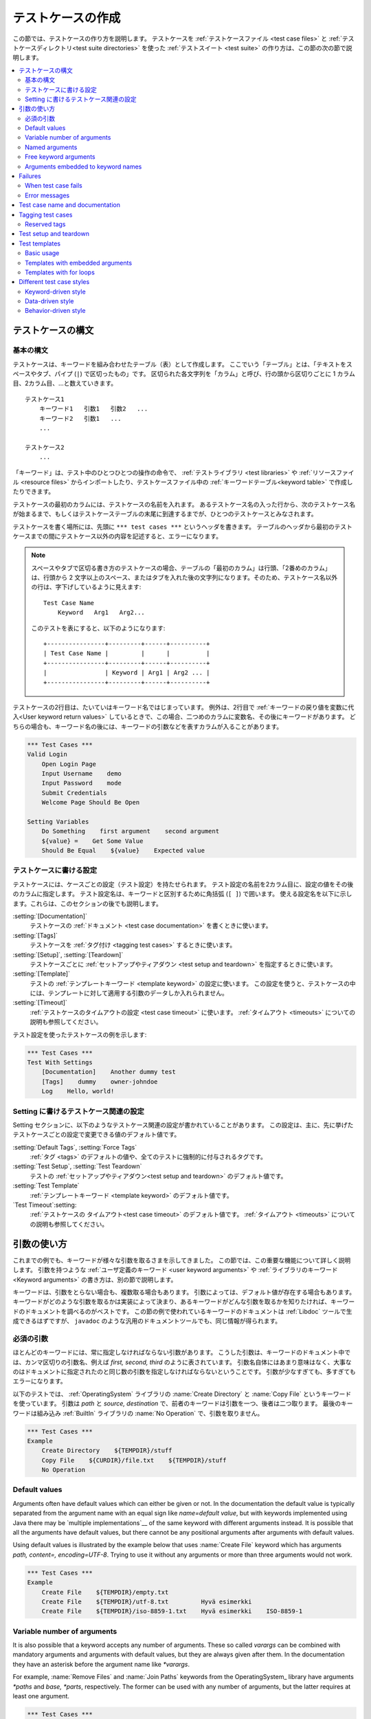 .. _test case:
.. _test cases:
.. _Creating test cases:

テストケースの作成
===================

この節では、テストケースの作り方を説明します。
テストケースを :ref:`テストケースファイル <test case files>` と
:ref:`テストケースディレクトリ<test suite directories>` を使った
:ref:`テストスイート <test suite>` の作り方は、この節の次の節で説明します。

.. contents::
   :depth: 2
   :local:

.. Test case syntax:

テストケースの構文
----------------------

.. Basic syntax:

基本の構文
~~~~~~~~~~~~

テストケースは、キーワードを組み合わせたテーブル（表）として作成します。
ここでいう「テーブル」とは、「テキストをスペースやタブ、パイプ (``|``) で区切ったもの」です。
区切られた各文字列を「カラム」と呼び、行の頭から区切りごとに 1 カラム目、2カラム目、...と数えていきます。
::

      テストケース1
          キーワード1   引数1   引数2   ...
          キーワード2   引数1   ...
          ...

      テストケース2
          ...


「キーワード」は、テスト中のひとつひとつの操作の命令で、 :ref:`テストライブラリ <test libraries>` や :ref:`リソースファイル <resource files>` からインポートしたり、テストケースファイル中の :ref:`キーワードテーブル<keyword table>` で作成したりできます。

テストケースの最初のカラムには、テストケースの名前を入れます。
あるテストケース名の入った行から、次のテストケース名が始まるまで、もしくはテストケーステーブルの末尾に到達するまでが、ひとつのテストケースとみなされます。

テストケースを書く場所には、先頭に ``*** test cases ***`` というヘッダを書きます。
テーブルのヘッダから最初のテストケースまでの間にテストケース以外の内容を記述すると、エラーになります。

.. note::
   スペースやタブで区切る書き方のテストケースの場合、テーブルの「最初のカラム」は行頭、「2番めのカラム」は、行頭から 2 文字以上のスペース、またはタブを入れた後の文字列になります。そのため、テストケース名以外の行は、字下げしているように見えます::

      Test Case Name
          Keyword   Arg1   Arg2...

   このテストを表にすると、以下のようになります::

      +----------------+---------+------+----------+
      | Test Case Name |         |      |          |
      +----------------+---------+------+----------+
      |                | Keyword | Arg1 | Arg2 ... |
      +----------------+---------+------+----------+

テストケースの2行目は、たいていはキーワード名ではじまっています。
例外は、2行目で :ref:`キーワードの戻り値を変数に代入<User keyword return values>` しているときで、この場合、二つめのカラムに変数名、その後にキーワードがあります。
どちらの場合も、キーワード名の後には、キーワードの引数などを表すカラムが入ることがあります。

.. _example-tests:
.. sourcecode:: robotframework

   *** Test Cases ***
   Valid Login
       Open Login Page
       Input Username    demo
       Input Password    mode
       Submit Credentials
       Welcome Page Should Be Open

   Setting Variables
       Do Something    first argument    second argument
       ${value} =    Get Some Value
       Should Be Equal    ${value}    Expected value

.. Settings in the Test Case table:

テストケースに書ける設定
~~~~~~~~~~~~~~~~~~~~~~~~~~~~~~~~~

テストケースには、ケースごとの設定（テスト設定）を持たせられます。
テスト設定の名前を2カラム目に、設定の値をその後のカラムに指定します。
テスト設定名は、キーワードと区別するために角括弧 (``[ ]``) で囲います。
使える設定名を以下に示します。これらは、このセクションの後でも説明します。

:setting:`[Documentation]`
    テストケースの :ref:`ドキュメント <test case documentation>` を書くときに使います。

:setting:`[Tags]`
    テストケースを :ref:`タグ付け <tagging test cases>` するときに使います。

:setting:`[Setup]`, :setting:`[Teardown]`
    テストケースごとに :ref:`セットアップやティアダウン <test setup and teardown>` を指定するときに使います。

:setting:`[Template]`
   テストの :ref:`テンプレートキーワード <template keyword>` の設定に使います。
   この設定を使うと、テストケースの中には、テンプレートに対して適用する引数のデータしか入れられません。

:setting:`[Timeout]`
   :ref:`テストケースのタイムアウトの設定 <test case timeout>` に使います。
   :ref:`タイムアウト <timeouts>` についての説明も参照してください。

テスト設定を使ったテストケースの例を示します:

.. sourcecode:: robotframework

   *** Test Cases ***
   Test With Settings
       [Documentation]    Another dummy test
       [Tags]    dummy    owner-johndoe
       Log    Hello, world!


.. _Test case related settings in the Setting table:

Setting に書けるテストケース関連の設定
~~~~~~~~~~~~~~~~~~~~~~~~~~~~~~~~~~~~~~~~~~~~~~~

Setting セクションに、以下のようなテストケース関連の設定が書かれていることがあります。
この設定は、主に、先に挙げたテストケースごとの設定で変更できる値のデフォルト値です。

:setting:`Default Tags`, :setting:`Force Tags`
   :ref:`タグ <tags>` のデフォルトの値や、全てのテストに強制的に付与されるタグです。

:setting:`Test Setup`, :setting:`Test Teardown`
   テストの :ref:`セットアップやティアダウン<test setup and teardown>` のデフォルト値です。

:setting:`Test Template`
   :ref:`テンプレートキーワード <template keyword>` のデフォルト値です。

`Test Timeout`:setting:
   :ref:`テストケースの タイムアウト<test case timeout>` のデフォルト値です。
   :ref:`タイムアウト <timeouts>` についての説明も参照してください。


.. _Using arguments:

引数の使い方
---------------

これまでの例でも、キーワードが様々な引数を取るさまを示してきました。
この節では、この重要な機能について詳しく説明します。
引数を持つような :ref:`ユーザ定義のキーワード <user keyword arguments>` や :ref:`ライブラリのキーワード <Keyword arguments>` の書き方は、別の節で説明します。

キーワードは、引数をとらない場合も、複数取る場合もあります。
引数によっては、デフォルト値が存在する場合もあります。
キーワードがどのような引数を取るかは実装によって決まり、あるキーワードがどんな引数を取るかを知りたければ、キーワードのドキュメントを調べるのがベストです。
この節の例で使われているキーワードのドキュメントは :ref:`Libdoc` ツールで生成できるはずですが、
``javadoc`` のような汎用のドキュメントツールでも、同じ情報が得られます。

.. _Mandatory arguments:

必須の引数
~~~~~~~~~~~~~~~~~~~

ほとんどのキーワードには、常に指定しなければならない引数があります。
こうした引数は、キーワードのドキュメント中では、カンマ区切りの引数名、例えば
`first, second, third` のように表されています。
引数名自体にはあまり意味はなく、大事なのはドキュメントに指定されたのと同じ数の引数を指定しなければならないということです。
引数が少なすぎても、多すぎてもエラーになります。

以下のテストでは、 :ref:`OperatingSystem` ライブラリの :name:`Create Directory` と :name:`Copy File` というキーワードを使っています。
引数は `path` と `source, destination` で、前者のキーワードは引数を一つ、後者は二つ取ります。
最後のキーワードは組み込み :ref:`BuiltIn` ライブラリの :name:`No Operation` で、引数を取りません。

.. sourcecode:: robotframework

   *** Test Cases ***
   Example
       Create Directory    ${TEMPDIR}/stuff
       Copy File    ${CURDIR}/file.txt    ${TEMPDIR}/stuff
       No Operation

Default values
~~~~~~~~~~~~~~

Arguments often have default values which can either be given or
not. In the documentation the default value is typically separated
from the argument name with an equal sign like `name=default
value`, but with keywords implemented using Java there may be
`multiple implementations`__ of the same keyword with different
arguments instead. It is possible that all the arguments have default
values, but there cannot be any positional arguments after arguments
with default values.

__ `Default values with Java`_

Using default values is illustrated by the example below that uses
:name:`Create File` keyword which has arguments `path, content=,
encoding=UTF-8`. Trying to use it without any arguments or more than
three arguments would not work.

.. sourcecode:: robotframework

   *** Test Cases ***
   Example
       Create File    ${TEMPDIR}/empty.txt
       Create File    ${TEMPDIR}/utf-8.txt         Hyvä esimerkki
       Create File    ${TEMPDIR}/iso-8859-1.txt    Hyvä esimerkki    ISO-8859-1

.. _varargs:

Variable number of arguments
~~~~~~~~~~~~~~~~~~~~~~~~~~~~

It is also possible that a keyword accepts any number of arguments.
These so called *varargs* can be combined with mandatory arguments
and arguments with default values, but they are always given after
them. In the documentation they have an asterisk before the argument
name like `*varargs`.

For example, :name:`Remove Files` and :name:`Join Paths` keywords from
the OperatingSystem_ library have arguments `*paths` and `base, *parts`,
respectively. The former can be used with any number of arguments, but
the latter requires at least one argument.

.. sourcecode:: robotframework

   *** Test Cases ***
   Example
       Remove Files    ${TEMPDIR}/f1.txt    ${TEMPDIR}/f2.txt    ${TEMPDIR}/f3.txt
       @{paths} =    Join Paths    ${TEMPDIR}    f1.txt    f2.txt    f3.txt    f4.txt

.. _Named argument syntax:

Named arguments
~~~~~~~~~~~~~~~

The named argument syntax makes using arguments with `default values`_ more
flexible, and allows explicitly labeling what a certain argument value means.
Technically named arguments work exactly like `keyword arguments`__ in Python.

__ http://docs.python.org/2/tutorial/controlflow.html#keyword-arguments

Basic syntax
''''''''''''

It is possible to name an argument given to a keyword by prefixing the value
with the name of the argument like `arg=value`. This is especially
useful when multiple arguments have default values, as it is
possible to name only some the arguments and let others use their defaults.
For example, if a keyword accepts arguments `arg1=a, arg2=b, arg3=c`,
and it is called with one argument `arg3=override`, arguments
`arg1` and `arg2` get their default values, but `arg3`
gets value `override`. If this sounds complicated, the `named arguments
example`_ below hopefully makes it more clear.

The named argument syntax is both case and space sensitive. The former
means that if you have an argument `arg`, you must use it like
`arg=value`, and neither `Arg=value` nor `ARG=value`
works.  The latter means that spaces are not allowed before the `=`
sign, and possible spaces after it are considered part of the given value.

When the named argument syntax is used with `user keywords`_, the argument
names must be given without the `${}` decoration. For example, user
keyword with arguments `${arg1}=first, ${arg2}=second` must be used
like `arg2=override`.

Using normal positional arguments after named arguments like, for example,
`| Keyword | arg=value | positional |`, does not work.
Starting from Robot Framework 2.8 this causes an explicit error.
The relative order of the named arguments does not matter.

.. note:: Prior to Robot Framework 2.8 it was not possible to name arguments
          that did not have a default value.

Named arguments with variables
''''''''''''''''''''''''''''''

It is possible to use `variables`_ in both named argument names and values.
If the value is a single `scalar variable`_, it is passed to the keyword as-is.
This allows using any objects, not only strings, as values also when using
the named argument syntax. For example, calling a keyword like `arg=${object}`
will pass the variable `${object}` to the keyword without converting it to
a string.

If variables are used in named argument names, variables are resolved before
matching them against argument names. This is a new feature in Robot Framework
2.8.6.

The named argument syntax requires the equal sign to be written literally
in the keyword call. This means that variable alone can never trigger the
named argument syntax, not even if it has a value like `foo=bar`. This is
important to remember especially when wrapping keywords into other keywords.
If, for example, a keyword takes a `variable number of arguments`_ like
`@{args}` and passes all of them to another keyword using the same `@{args}`
syntax, possible `named=arg` syntax used in the calling side is not recognized.
This is illustrated by the example below.

.. sourcecode:: robotframework

   *** Test Cases ***
   Example
       Run Program    shell=True    # This will not come as a named argument to Run Process

   *** Keywords ***
   Run Program
       [Arguments]    @{args}
       Run Process    program.py    @{args}    # Named arguments are not recognized from inside @{args}

If keyword needs to accept and pass forward any named arguments, it must be
changed to accept `free keyword arguments`_. See `kwargs examples`_ for
a wrapper keyword version that can pass both positional and named arguments
forward.

Escaping named arguments syntax
'''''''''''''''''''''''''''''''

The named argument syntax is used only when the part of the argument
before the equal sign matches one of the keyword's arguments. It is possible
that there is a positional argument with a literal value like `foo=quux`,
and also an unrelated argument with name `foo`. In this case the argument
`foo` either incorrectly gets the value `quux` or, more likely,
there is a syntax error.

In these rare cases where there are accidental matches, it is possible to
use the backslash character to escape__ the syntax like `foo\=quux`.
Now the argument will get a literal value `foo=quux`. Note that escaping
is not needed if there are no arguments with name `foo`, but because it
makes the situation more explicit, it may nevertheless be a good idea.

__ Escaping_

Where named arguments are supported
'''''''''''''''''''''''''''''''''''

As already explained, the named argument syntax works with keywords. In
addition to that, it also works when `importing libraries`_.

Naming arguments is supported by `user keywords`_ and by most `test libraries`_.
The only exception are Java based libraries that use the `static library API`_.
Library documentation generated with Libdoc_ has a note does the library
support named arguments or not.

.. note:: Prior to Robot Framework 2.8 named argument syntax did not work
          with test libraries using the `dynamic library API`_.

Named arguments example
'''''''''''''''''''''''

The following example demonstrates using the named arguments syntax with
library keywords, user keywords, and when importing the Telnet_ test library.

.. sourcecode:: robotframework

   *** Settings ***
   Library    Telnet    prompt=$    default_log_level=DEBUG

   *** Test Cases ***
   Example
       Open connection    10.0.0.42    port=${PORT}    alias=example
       List files    options=-lh
       List files    path=/tmp    options=-l

   *** Keywords ***
   List files
       [Arguments]    ${path}=.    ${options}=
       Execute command    ls ${options} ${path}

Free keyword arguments
~~~~~~~~~~~~~~~~~~~~~~

Robot Framework 2.8 added support for `Python style free keyword arguments`__
(`**kwargs`). What this means is that keywords can receive all arguments that
use the `name=value` syntax and do not match any other arguments as kwargs.

Free keyword arguments support variables similarly as `named arguments
<Named arguments with variables_>`__. In practice that means that variables
can be used both in names and values, but the escape sign must always be
visible literally. For example, both `foo=${bar}` and `${foo}=${bar}` are
valid, as long as the variables that are used exist. An extra limitation is
that free keyword argument names must always be strings. Support for variables
in names is a new feature in Robot Framework 2.8.6, prior to that possible
variables were left un-resolved.

Initially free keyword arguments only worked with Python based libraries, but
Robot Framework 2.8.2 extended the support to the `dynamic library API`_
and Robot Framework 2.8.3 extended it further to Java based libraries and to
the `remote library interface`_. Finally, user keywords got `kwargs support
<Kwargs with user keywords_>`__ in Robot Framework 2.9. In other words,
all keywords can nowadays support kwargs.

__ http://docs.python.org/2/tutorial/controlflow.html#keyword-arguments

Kwargs examples
'''''''''''''''

As the first example of using kwargs, let's take a look at
:name:`Run Process` keyword in the Process_ library. It has a signature
`command, *arguments, **configuration`, which means that it takes the command
to execute (`command`), its arguments as `variable number of arguments`_
(`*arguments`) and finally optional configuration parameters as free keyword
arguments (`**configuration`). The example below also shows that variables
work with free keyword arguments exactly like when `using the named argument
syntax`__.

.. sourcecode:: robotframework

   *** Test Cases ***
   Using Kwargs
       Run Process    program.py    arg1    arg2    cwd=/home/user
       Run Process    program.py    argument    shell=True    env=${ENVIRON}

See `Free keyword arguments (**kwargs)`_ section under `Creating test
libraries`_ for more information about using the kwargs syntax in
your custom test libraries.

As the second example, let's create a wrapper `user keyword`_ for running the
`program.py` in the above example. The wrapper keyword :name:`Run Program`
accepts any number of arguments and kwargs, and passes them forward for
:name:`Run Process` along with the name of the command to execute.

.. sourcecode:: robotframework

   *** Test Cases ***
   Using Kwargs
       Run Program    arg1    arg2    cwd=/home/user
       Run Program    argument    shell=True    env=${ENVIRON}

   *** Keywords ***
   Run Program
       [Arguments]    @{arguments}    &{configuration}
       Run Process    program.py    @{arguments}    &{configuration}

__ `Named arguments with variables`_

Arguments embedded to keyword names
~~~~~~~~~~~~~~~~~~~~~~~~~~~~~~~~~~~

A totally different approach to specify arguments is embedding them
into keyword names. This syntax is supported by both `test library keywords`__
and `user keywords`__.

__ `Embedding arguments into keyword names`_
__ `Embedding arguments into keyword name`_

Failures
--------

When test case fails
~~~~~~~~~~~~~~~~~~~~

A test case fails if any of the keyword it uses fails. Normally this means that
execution of that test case is stopped, possible `test teardown`_ is executed,
and then execution continues from the next test case. It is also possible to
use special `continuable failures`__ if stopping test execution is not desired.

Error messages
~~~~~~~~~~~~~~

The error message assigned to a failed test case is got directly from the
failed keyword. Often the error message is created by the keyword itself, but
some keywords allow configuring them.

In some circumstances, for example when continuable failures are used,
a test case can fail multiple times. In that case the final error message
is got by combining the individual errors. Very long error messages are
automatically cut from the middle to keep reports_ easier to read. Full
error messages are always visible in log_ file as a message of the failed
keyword.

By default error messages are normal text, but
starting from Robot Framework 2.8 they can `contain HTML formatting`__. This
is enabled by starting the error message with marker string `*HTML*`.
This marker will be removed from the final error message shown in reports
and logs. Using HTML in a custom message is shown in the second example below.

.. sourcecode:: robotframework

   *** Test Cases ***
   Normal Error
       Fail    This is a rather boring example...

   HTML Error
       ${number} =    Get Number
       Should Be Equal    ${number}    42    *HTML* Number is not my <b>MAGIC</b> number.

__ `Continue on failure`_
__ `HTML in error messages`_

.. _test case name:
.. _test case documentation:
.. _Test case name and documentation:

Test case name and documentation
--------------------------------

The test case name comes directly from the Test Case table: it is
exactly what is entered into the test case column. Test cases in one
test suite should have unique names.  Pertaining to this, you can also
use the `automatic variable`_ `${TEST_NAME}` within the test
itself to refer to the test name. It is available whenever a test is
being executed, including all user keywords, as well as the test setup
and the test teardown.

The :setting:`[Documentation]` setting allows you to set a free
documentation for a test case. That text is shown in the command line
output, as well as the resulting test logs and test reports.
It is possible to use simple `HTML formatting`_ in documentation and
variables_ can be used to make the documentation dynamic.

If documentation is split into multiple columns, cells in one row are
concatenated together with spaces. This is mainly be useful when using
the `HTML format`_ and columns are narrow. If documentation is `split
into multiple rows`__, the created documentation lines themselves are
`concatenated using newlines`__. Newlines are not added if a line
already ends with a newline or an `escaping backslash`__.

__ `Dividing test data to several rows`_
__ `Newlines in test data`_
__ `Escaping`_

.. sourcecode:: robotframework

   *** Test Cases ***
   Simple
       [Documentation]    Simple documentation
       No Operation

   Formatting
       [Documentation]    *This is bold*, _this is italic_  and here is a link: http://robotframework.org
       No Operation

   Variables
       [Documentation]    Executed at ${HOST} by ${USER}
       No Operation

   Splitting
       [Documentation]    This documentation    is split    into multiple columns
       No Operation

   Many lines
       [Documentation]    Here we have
       ...                an automatic newline
       No Operation

It is important that test cases have clear and descriptive names, and
in that case they normally do not need any documentation. If the logic
of the test case needs documenting, it is often a sign that keywords
in the test case need better names and they are to be enhanced,
instead of adding extra documentation. Finally, metadata, such as the
environment and user information in the last example above, is often
better specified using tags_.

.. _tag:
.. _tags:
.. _test case tags:
.. _Tagging test cases:

Tagging test cases
------------------

Using tags in Robot Framework is a simple, yet powerful mechanism for
classifying test cases. Tags are free text and they can be used at
least for the following purposes:

- Tags are shown in test reports_, logs_ and, of course, in the test
  data, so they provide metadata to test cases.
- Statistics__ about test cases (total, passed, failed  are
  automatically collected based on tags).
- With tags, you can `include or exclude`__ test cases to be executed.
- With tags, you can specify which test cases are considered `critical`_.

__ `Configuring statistics`_
__ `By tag names`_

In this section it is only explained how to set tags for test
cases, and different ways to do it are listed below. These
approaches can naturally be used together.

`Force Tags`:setting: in the Setting table
   All test cases in a test case file with this setting always get
   specified tags. If it is used in the `test suite initialization file`,
   all test cases in sub test suites get these tags.

`Default Tags`:setting: in the Setting table
   Test cases that do not have a :setting:`[Tags]` setting of their own
   get these tags. Default tags are not supported in test suite initialization
   files.

`[Tags]`:setting: in the Test Case table
   A test case always gets these tags. Additionally, it does not get the
   possible tags specified with :setting:`Default Tags`, so it is possible
   to override the :setting:`Default Tags` by using empty value. It is
   also possible to use value `NONE` to override default tags.

`--settag`:option: command line option
   All executed test cases get tags set with this option in addition
   to tags they got elsewhere.

`Set Tags`:name:, `Remove Tags`:name:, `Fail`:name: and `Pass Execution`:name: keywords
   These BuiltIn_ keywords can be used to manipulate tags dynamically
   during the test execution.

Tags are free text, but they are normalized so that they are converted
to lowercase and all spaces are removed. If a test case gets the same tag
several times, other occurrences than the first one are removed. Tags
can be created using variables, assuming that those variables exist.

.. sourcecode:: robotframework

   *** Settings ***
   Force Tags      req-42
   Default Tags    owner-john    smoke

   *** Variables ***
   ${HOST}         10.0.1.42

   *** Test Cases ***
   No own tags
       [Documentation]    This test has tags owner-john, smoke and req-42.
       No Operation

   With own tags
       [Documentation]    This test has tags not_ready, owner-mrx and req-42.
       [Tags]    owner-mrx    not_ready
       No Operation

   Own tags with variables
       [Documentation]    This test has tags host-10.0.1.42 and req-42.
       [Tags]    host-${HOST}
       No Operation

   Empty own tags
       [Documentation]    This test has only tag req-42.
       [Tags]
       No Operation

   Set Tags and Remove Tags Keywords
       [Documentation]    This test has tags mytag and owner-john.
       Set Tags    mytag
       Remove Tags    smoke    req-*

Reserved tags
~~~~~~~~~~~~~

Users are generally free to use whatever tags that work in their context.
There are, however, certain tags that have a predefined meaning for Robot
Framework itself, and using them for other purposes can have unexpected
results. All special tags Robot Framework has and will have in the future
have a `robot-` prefix. To avoid problems, users should thus not use any
tag with a `robot-` prefix unless actually activating the special functionality.

At the time of writing, the only special tag is `robot-exit` that is
automatically added to tests when `stopping test execution gracefully`_.
More usages are likely to be added in the future, though.

.. _test setup:
.. _test teardown:
.. _Test setup and teardown:

Test setup and teardown
-----------------------

Robot Framework has similar test setup and teardown functionality as many
other test automation frameworks. In short, a test setup is something
that is executed before a test case, and a test teardown is executed
after a test case. In Robot Framework setups and teardowns are just
normal keywords with possible arguments.

Setup and teardown are always a single keyword. If they need to take care
of multiple separate tasks, it is possible to create higher-level `user
keywords`_ for that purpose. An alternative solution is executing multiple
keywords using the BuiltIn_ keyword :name:`Run Keywords`.

The test teardown is special in two ways. First of all, it is executed also
when a test case fails, so it can be used for clean-up activities that must be
done regardless of the test case status. In addition, all the keywords in the
teardown are also executed even if one of them fails. This `continue on failure`_
functionality can be used also with normal keywords, but inside teardowns it is
on by default.

The easiest way to specify a setup or a teardown for test cases in a
test case file is using the :setting:`Test Setup` and :setting:`Test
Teardown` settings in the Setting table. Individual test cases can
also have their own setup or teardown. They are defined with the
:setting:`[Setup]` or :setting:`[Teardown]` settings in the test case
table and they override possible :setting:`Test Setup` and
:setting:`Test Teardown` settings. Having no keyword after a
:setting:`[Setup]` or :setting:`[Teardown]` setting means having no
setup or teardown. It is also possible to use value `NONE` to indicate that
a test has no setup/teardown.

.. sourcecode:: robotframework

   *** Settings ***
   Test Setup       Open Application    App A
   Test Teardown    Close Application

   *** Test Cases ***
   Default values
       [Documentation]    Setup and teardown from setting table
       Do Something

   Overridden setup
       [Documentation]    Own setup, teardown from setting table
       [Setup]    Open Application    App B
       Do Something

   No teardown
       [Documentation]    Default setup, no teardown at all
       Do Something
       [Teardown]

   No teardown 2
       [Documentation]    Setup and teardown can be disabled also with special value NONE
       Do Something
       [Teardown]    NONE

   Using variables
       [Documentation]    Setup and teardown specified using variables
       [Setup]    ${SETUP}
       Do Something
       [Teardown]    ${TEARDOWN}

The name of the keyword to be executed as a setup or a teardown can be a
variable. This facilitates having different setups or teardowns in
different environments by giving the keyword name as a variable from
the command line.

.. note:: `Test suites can have a setup and teardown of their
           own`__. A suite setup is executed before any test cases or sub test
           suites in that test suite, and similarly a suite teardown is
           executed after them.

__  `Suite setup and teardown`_

.. _test temlate:
.. _template keyword:
.. _Test templates:

Test templates
--------------

Test templates convert normal `keyword-driven`_ test cases into
`data-driven`_ tests. Whereas the body of a keyword-driven test case
is constructed from keywords and their possible arguments, test cases with
template contain only the arguments for the template keyword.
Instead of repeating the same keyword multiple times per test and/or with all
tests in a file, it is possible to use it only per test or just once per file.

Template keywords can accept both normal positional and named arguments, as
well as arguments embedded to the keyword name. Unlike with other settings,
it is not possible to define a template using a variable.

Basic usage
~~~~~~~~~~~

How a keyword accepting normal positional arguments can be used as a template
is illustrated by the following example test cases. These two tests are
functionally fully identical.

.. sourcecode:: robotframework

   *** Test Cases **
   Normal test case
       Example keyword    first argument    second argument

   Templated test case
       [Template]    Example keyword
       first argument    second argument

As the example illustrates, it is possible to specify the
template for an individual test case using the :setting:`[Template]`
setting. An alternative approach is using the :setting:`Test Template`
setting in the Setting table, in which case the template is applied
for all test cases in that test case file. The :setting:`[Template]`
setting overrides the possible template set in the Setting table, and
an empty value for :setting:`[Template]` means that the test has no
template even when :setting:`Test Template` is used. It is also possible
to use value `NONE` to indicate that a test has no template.

If a templated test case has multiple data rows in its body, the template
is applied for all the rows one by one. This
means that the same keyword is executed multiple times, once with data
on each row. Templated tests are also special so that all the rounds
are executed even if one or more of them fails. It is possible to use this
kind of `continue on failure`_ mode with normal tests too, but with
the templated tests the mode is on automatically.

.. sourcecode:: robotframework

   *** Settings ***
   Test Template    Example keyword

   *** Test Cases ***
   Templated test case
       first round 1     first round 2
       second round 1    second round 2
       third round 1     third round 2

Using arguments with `default values`_ or `varargs`_, as well as using
`named arguments`_ and `free keyword arguments`_, work with templates
exactly like they work otherwise. Using variables_ in arguments is also
supported normally.

Templates with embedded arguments
~~~~~~~~~~~~~~~~~~~~~~~~~~~~~~~~~

Starting from Robot Framework 2.8.2, templates support a variation of
the `embedded argument syntax`_. With templates this syntax works so
that if the template keyword has variables in its name, they are considered
placeholders for arguments and replaced with the actual arguments
used with the template. The resulting keyword is then used without positional
arguments. This is best illustrated with an example:

.. sourcecode:: robotframework

   *** Test Cases ***
   Normal test case with embedded arguments
       The result of 1 + 1 should be 2
       The result of 1 + 2 should be 3

   Template with embedded arguments
       [Template]    The result of ${calculation} should be ${expected}
       1 + 1    2
       1 + 2    3

   *** Keywords ***
   The result of ${calculation} should be ${expected}
       ${result} =    Calculate    ${calculation}
       Should Be Equal    ${result}     ${expected}

When embedded arguments are used with templates, the number of arguments in
the template keyword name must match the number of arguments it is used with.
The argument names do not need to match the arguments of the original keyword,
though, and it is also possible to use different arguments altogether:

.. sourcecode:: robotframework

   *** Test Cases ***
   Different argument names
       [Template]    The result of ${foo} should be ${bar}
       1 + 1    2
       1 + 2    3

   Only some arguments
       [Template]    The result of ${calculation} should be 3
       1 + 2
       4 - 1

   New arguments
       [Template]    The ${meaning} of ${life} should be 42
       result    21 * 2

The main benefit of using embedded arguments with templates is that
argument names are specified explicitly. When using normal arguments,
the same effect can be achieved by naming the columns that contain
arguments. This is illustrated by the `data-driven style`_ example in
the next section.

Templates with for loops
~~~~~~~~~~~~~~~~~~~~~~~~

If templates are used with `for loops`_, the template is applied for
all the steps inside the loop. The continue on failure mode is in use
also in this case, which means that all the steps are executed with
all the looped elements even if there are failures.

.. sourcecode:: robotframework

   *** Test Cases ***
   Template and for
       [Template]    Example keyword
       :FOR    ${item}    IN    @{ITEMS}
       \    ${item}    2nd arg
       :FOR    ${index}    IN RANGE    42
       \    1st arg    ${index}

Different test case styles
--------------------------

There are several different ways in which test cases may be written. Test
cases that describe some kind of *workflow* may be written either in
keyword-driven or behavior-driven style. Data-driven style can be used to test
the same workflow with varying input data.

.. _keyword-driven:
.. _Keyword-driven style:

Keyword-driven style
~~~~~~~~~~~~~~~~~~~~

Workflow tests, such as the :name:`Valid Login` test described
earlier_, are constructed from several keywords and their possible
arguments. Their normal structure is that first the system is taken
into the initial state (:name:`Open Login Page` in the :name:`Valid
Login` example), then something is done to the system (:name:`Input
Name`, :name:`Input Password`, :name:`Submit Credentials`), and
finally it is verified that the system behaved as expected
(:name:`Welcome Page Should Be Open`).

.. _earlier: example-tests_

.. _data-driven:
.. _Data-driven style:

Data-driven style
~~~~~~~~~~~~~~~~~

Another style to write test cases is the *data-driven* approach where
test cases use only one higher-level keyword, normally created as a
`user keyword`_, that hides the actual test workflow. These tests are
very useful when there is a need to test the same scenario with
different input and/or output data. It would be possible to repeat the
same keyword with every test, but the `test template`_ functionality
allows specifying the keyword to use only once.

.. sourcecode:: robotframework

   *** Settings ***
   Test Template    Login with invalid credentials should fail

   *** Test Cases ***                USERNAME         PASSWORD
   Invalid User Name                 invalid          ${VALID PASSWORD}
   Invalid Password                  ${VALID USER}    invalid
   Invalid User Name and Password    invalid          invalid
   Empty User Name                   ${EMPTY}         ${VALID PASSWORD}
   Empty Password                    ${VALID USER}    ${EMPTY}
   Empty User Name and Password      ${EMPTY}         ${EMPTY}

.. tip:: Naming columns like in the example above makes tests easier to
         understand. This is possible because on the header row other
         cells except the first one `are ignored`__.

The above example has six separate tests, one for each invalid
user/password combination, and the example below illustrates how to
have only one test with all the combinations. When using `test
templates`_, all the rounds in a test are executed even if there are
failures, so there is no real functional difference between these two
styles. In the above example separate combinations are named so it is
easier to see what they test, but having potentially large number of
these tests may mess-up statistics. Which style to use depends on the
context and personal preferences.

.. sourcecode:: robotframework

   *** Test Cases ***
   Invalid Password
       [Template]    Login with invalid credentials should fail
       invalid          ${VALID PASSWORD}
       ${VALID USER}    invalid
       invalid          whatever
       ${EMPTY}         ${VALID PASSWORD}
       ${VALID USER}    ${EMPTY}
       ${EMPTY}         ${EMPTY}

__ `Ignored data`_

Behavior-driven style
~~~~~~~~~~~~~~~~~~~~~

It is also possible to write test cases as requirements that also non-technical
project stakeholders must understand. These *executable requirements* are a
corner stone of a process commonly called `Acceptance Test Driven Development`__
(ATDD) or `Specification by Example`__.

One way to write these requirements/tests is *Given-When-Then* style
popularized by `Behavior Driven Development`__ (BDD). When writing test cases in
this style, the initial state is usually expressed with a keyword starting with
word :name:`Given`, the actions are described with keyword starting with
:name:`When` and the expectations with a keyword starting with :name:`Then`.
Keyword starting with :name:`And` or :name:`But` may be used if a step has more
than one action.

.. sourcecode:: robotframework

   *** Test Cases ***
   Valid Login
       Given login page is open
       When valid username and password are inserted
       and credentials are submitted
       Then welcome page should be open

__ http://testobsessed.com/2008/12/08/acceptance-test-driven-development-atdd-an-overview
__ http://en.wikipedia.org/wiki/Specification_by_example
__ http://en.wikipedia.org/wiki/Behavior_Driven_Development

Ignoring :name:`Given/When/Then/And/But` prefixes
'''''''''''''''''''''''''''''''''''''''''''''''''

Prefixes :name:`Given`, :name:`When`, :name:`Then`, :name:`And` and :name:`But`
are dropped when matching keywords are searched, if no match with the full name
is found. This works for both user keywords and library keywords. For example,
:name:`Given login page is open` in the above example can be implemented as
user keyword either with or without the word :name:`Given`. Ignoring prefixes
also allows using the same keyword with different prefixes. For example
:name:`Welcome page should be open` could also used as :name:`And welcome page
should be open`.

.. note:: Ignoring :name:`But` prefix is new in Robot Framework 2.8.7.

Embedding data to keywords
''''''''''''''''''''''''''

When writing concrete examples it is useful to be able pass actual data to
keyword implementations. User keywords support this by allowing `embedding
arguments into keyword name`_.
